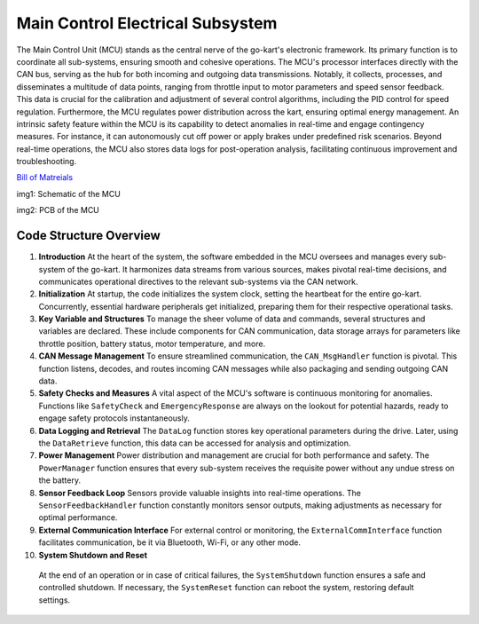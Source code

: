 Main Control Electrical Subsystem
-----------------------

The Main Control Unit (MCU) stands as the central nerve of the go-kart's electronic framework. Its primary function is to coordinate all sub-systems, ensuring smooth and cohesive operations. The MCU's processor interfaces directly with the CAN bus, serving as the hub for both incoming and outgoing data transmissions. Notably, it collects, processes, and disseminates a multitude of data points, ranging from throttle input to motor parameters and speed sensor feedback. This data is crucial for the calibration and adjustment of several control algorithms, including the PID control for speed regulation. Furthermore, the MCU regulates power distribution across the kart, ensuring optimal energy management. An intrinsic safety feature within the MCU is its capability to detect anomalies in real-time and engage contingency measures. For instance, it can autonomously cut off power or apply brakes under predefined risk scenarios. Beyond real-time operations, the MCU also stores data logs for post-operation analysis, facilitating continuous improvement and troubleshooting.

`Bill of Matreials <https://docs.google.com/spreadsheets/d/1RsJtWkHKiKtcIdIF5GS_IMLmA9pXeHQMcQNAkUHgcUQ/edit?usp=drive_link>`_


.. image:: sch/MCU_sche.png
    :scale: 50%
    :align: center
    
.. class:: center

img1: Schematic of the MCU

.. image:: img/MC_PCB.png
   :scale: 50%
   :align: center
   
.. class:: center

img2: PCB of the MCU

Code Structure Overview
~~~~~~~~~~~~~~~~~~~~~~~~

1. **Introduction**
   At the heart of the system, the software embedded in the MCU oversees and manages every sub-system of the go-kart. It harmonizes data streams from various sources, makes pivotal real-time decisions, and communicates operational directives to the relevant sub-systems via the CAN network.

2. **Initialization**
   At startup, the code initializes the system clock, setting the heartbeat for the entire go-kart. Concurrently, essential hardware peripherals get initialized, preparing them for their respective operational tasks.

3. **Key Variable and Structures**
   To manage the sheer volume of data and commands, several structures and variables are declared. These include components for CAN communication, data storage arrays for parameters like throttle position, battery status, motor temperature, and more.

4. **CAN Message Management**
   To ensure streamlined communication, the ``CAN_MsgHandler`` function is pivotal. This function listens, decodes, and routes incoming CAN messages while also packaging and sending outgoing CAN data.

5. **Safety Checks and Measures**
   A vital aspect of the MCU's software is continuous monitoring for anomalies. Functions like ``SafetyCheck`` and ``EmergencyResponse`` are always on the lookout for potential hazards, ready to engage safety protocols instantaneously.

6. **Data Logging and Retrieval**
   The ``DataLog`` function stores key operational parameters during the drive. Later, using the ``DataRetrieve`` function, this data can be accessed for analysis and optimization.

7. **Power Management**
   Power distribution and management are crucial for both performance and safety. The ``PowerManager`` function ensures that every sub-system receives the requisite power without any undue stress on the battery.

8. **Sensor Feedback Loop**
   Sensors provide valuable insights into real-time operations. The ``SensorFeedbackHandler`` function constantly monitors sensor outputs, making adjustments as necessary for optimal performance.

9. **External Communication Interface**
   For external control or monitoring, the ``ExternalCommInterface`` function facilitates communication, be it via Bluetooth, Wi-Fi, or any other mode.

10. **System Shutdown and Reset**
   At the end of an operation or in case of critical failures, the ``SystemShutdown`` function ensures a safe and controlled shutdown. If necessary, the      ``SystemReset`` function can reboot the system, restoring default settings.

